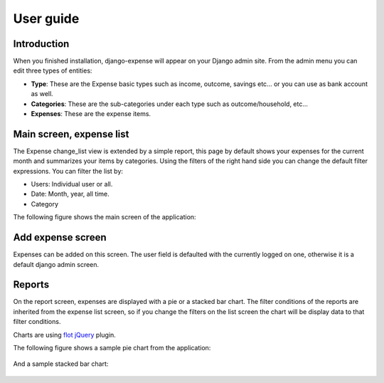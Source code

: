 .. _userguide:

User guide
==========

Introduction
------------

When you finished installation, django-expense will appear on your
Django admin site. From the admin menu you can edit three types of
entities:

* **Type**: These are the Expense basic types such as income, outcome, savings etc... or you can use as bank account as well.

* **Categories**: These are the sub-categories under each type such as outcome/household, etc...

* **Expenses**: These are the expense items. 
   

Main screen, expense list
------------------------

The Expense change_list view is extended by a simple report, this page
by default shows your expenses for the current month and summarizes
your items by categories. Using the filters of the right hand side you
can change the default filter expressions. You can filter the list by:

* Users: Individual user or all.
* Date: Month, year, all time.
* Category

The following figure shows the main screen of the application:

.. figure:: images/main.*
   :width: 730px
   :alt: Main screen
   :align: center

Add expense screen
-------------------

Expenses can be added on this screen. The user field is defaulted with
the currently logged on one, otherwise it is a default django admin
screen.

.. figure:: images/add.*
   :alt: Add expense screen
   :align: center


Reports
-------

On the report screen, expenses are displayed with a pie or a stacked bar
chart. The filter conditions of the reports are inherited from the
expense list screen, so if you change the filters on the list screen
the chart will be display data to that filter conditions.

Charts are using `flot <http://code.google.com/p/flot/>`_ `jQuery <http://jquery.com/>`_ plugin.

The following figure shows a sample pie chart from the application:

.. figure:: images/pie_chart.*
   :alt: Report screen
   :align: center


And a sample stacked bar chart:

.. figure:: images/bar_chart.*
   :alt: Report screen
   :align: center


